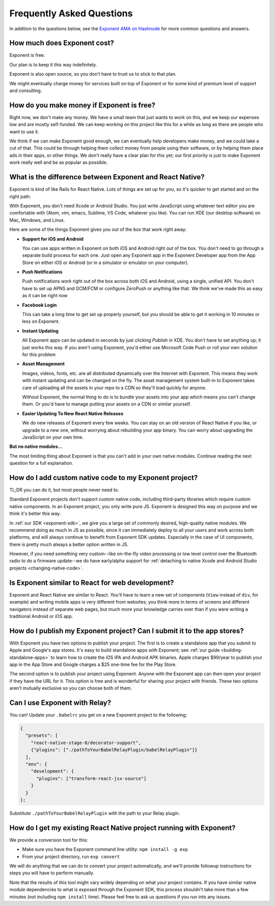 .. _faq:

Frequently Asked Questions
==========================

In addition to the questions below, see the `Exponent AMA on Hashnode
<https://hashnode.com/ama/with-exponent-ciw1qxry118wl4353o9kxaowl#ciw43q029007fxr53pkuftwhu>`_
for more common questions and answers.

How much does Exponent cost?
----------------------------

Exponent is free.

Our plan is to keep it this way indefinitely.

Exponent is also open source, so you don't have to trust us to stick to that plan.

We might eventually charge money for services built on top of Exponent or for some kind of premium level of
support and consulting.


How do you make money if Exponent is free?
------------------------------------------

Right now, we don't make any money. We have a small team that just wants to work on this, and we keep our expenses
low and are mostly self-funded. We can keep working on this project like this for a while as long as there are people
who want to use it.

We think if we can make Exponent good enough, we can eventually help developers make money, and we could take a
cut of that. This could be through helping them collect money from people using their software, or by helping them
place ads in their apps, or other things. We don't really have a clear plan for this yet; our first priority
is just to make Exponent work really well and be as popular as possible.


What is the difference between Exponent and React Native?
---------------------------------------------------------

Exponent is kind of like Rails for React Native. Lots of things are set up for you, so it's quicker to get started
and on the right path.

With Exponent, you don't need Xcode or Android Studio. You just write JavaScript using whatever text editor you are
comfortable with (Atom, vim, emacs, Sublime, VS Code, whatever you like). You can run XDE (our desktop software) on
Mac, Windows, and Linux.

Here are some of the things Exponent gives you out of the box that work right away:

* **Support for iOS and Android**

  You can use apps written in Exponent on both iOS and Android right out of the box. You don't need to go through
  a separate build process for each one. Just open any Exponent app in the Exponent Developer app from the App Store
  on either iOS or Android (or in a simulator or emulator on your computer).

* **Push Notifications**

  Push notifications work right out of the box across both iOS and Android, using a single, unified API. You don't
  have to set up APNS and GCM/FCM or configure ZeroPush or anything like that. We think we've made this as easy as it
  can be right now

* **Facebook Login**

  This can take a long time to get set up properly yourself, but you should be able to get it working in 10 minutes or
  less on Exponent.

* **Instant Updating**

  All Exponent apps can be updated in seconds by just clicking `Publish` in XDE. You don't have to set anything up;
  it just works this way. If you aren't using Exponent, you'd either use Microsoft Code Push or roll your own solution
  for this problem

* **Asset Management**

  Images, videos, fonts, etc. are all distributed dynamically over the Internet with Exponent. This means they work
  with instant updating and can be changed on the fly. The asset management system built-in to Exponent takes care
  of uploading all the assets in your repo to a CDN so they'll load quickly for anyone.

  Without Exponent, the normal thing to do is to bundle your assets into your app which means you can't change them.
  Or you'd have to manage putting your assets on a CDN or similar yourself.

* **Easier Updating To New React Native Releases**

  We do new releases of Exponent every few weeks. You can stay on an old version of React Native if you like, or
  upgrade to a new one, without worrying about rebuilding your app binary. You can worry about upgrading the
  JavaScript on your own time.

**But no native modules...**

The most limiting thing about Exponent is that you can't add in your own native modules. Continue reading the next question for a full explanation.

How do I add custom native code to my Exponent project?
-------------------------------------------------------

TL;DR you can do it, but most people never need to.

Standard Exponent projects don't support custom native code, including third-party libraries which require custom native components. In an Exponent project, you only write pure JS. Exponent is designed this way on purpose and we think it's better this way.

In :ref:`our SDK <exponent-sdk>`, we give you a large set of commonly desired, high-quality native modules. We recommend doing as much in JS as possible, since it can immediately deploy to all your users and work across both platforms, and will always continue to benefit from Exponent SDK updates. Especially in the case of UI components, there is pretty much always a better option written in JS.

However, if you need something very custom--like on-the-fly video processing or low level control over the Bluetooth radio to do a firmware update--we do have early/alpha support for :ref:`detaching to native Xcode and Android Studio projects <changing-native-code>`.

Is Exponent similar to React for web development?
-------------------------------------------------

Exponent and React Native are similar to React. You'll have to learn a new set of components (``View`` instead of ``div``, for example) and writing mobile apps is very different from websites; you think more in terms of screens and different navigators instead of separate web pages, but much more your knowledge carries over than if you were writing a traditional Android or iOS app.

How do I publish my Exponent project? Can I submit it to the app stores?
------------------------------------------------------------------------

With Exponent you have two options to publish your project. The first is to create a standalone app that you submit to Apple and Google's app stores. It's easy to build standalone apps with Exponent; see :ref:`our guide <building-standalone-apps>` to learn how to create the iOS IPA and Android APK binaries. Apple charges $99/year to publish your app in the App Store and Google charges a $25 one-time fee for the Play Store.

The second option is to publish your project using Exponent. Anyone with the Exponent app can then open your project if they have the URL for it. This option is free and is wonderful for sharing your project with friends. These two options aren't mutually exclusive so you can choose both of them.

Can I use Exponent with Relay?
------------------------------

You can! Update your ``.babelrc`` you get on a new Exponent project to the following:

.. code-block:: json

  {
    "presets": [
      "react-native-stage-0/decorator-support",
      {"plugins": ["./pathToYourBabelRelayPlugin/babelRelayPlugin"]}
    ],
    "env": {
      "development": {
        "plugins": ["transform-react-jsx-source"]
      }
    }
  };

Substitute ``./pathToYourBabelRelayPlugin`` with the path to your Relay plugin.

How do I get my existing React Native project running with Exponent?
--------------------------------------------------------------------

We provide a conversion tool for this:

- Make sure you have the Exponent command line utility: ``npm install -g exp``
- From your project directory, run ``exp convert``

We will do anything that we can do to convert your project automatically, and we'll
provide followup instructions for steps you will have to perform manually.

Note that the results of this tool might vary widely depending on what your project
contains. If you have similar native module dependencies to what is exposed through
the Exponent SDK, this process shouldn't take more than a few minutes (not including
``npm install`` time). Please feel free to ask us questions if you run into any
issues.
